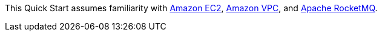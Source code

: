 // Replace the content in <>
// For example: “familiarity with basic concepts in networking, database operations, and data encryption” or “familiarity with <software>.”
// Include links if helpful. 
// You don't need to list AWS services or point to general info about AWS; the boilerplate already covers this.

This Quick Start assumes familiarity with https://aws.amazon.com/ec2/[Amazon EC2], https://aws.amazon.com/vpc/[Amazon VPC], and https://rocketmq.apache.org/[Apache RocketMQ].
